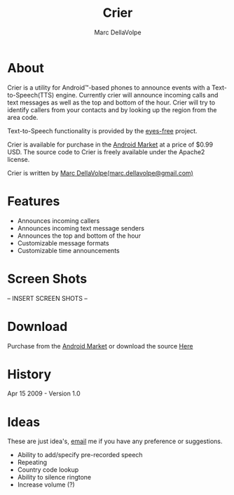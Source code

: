 #+TITLE:     Crier
#+AUTHOR:    Marc DellaVolpe
#+EMAIL:     marc.dellavolpe@gmail.com
#+TEXT:      Text-to-Speech event notification utility for Android\trade-based phones
#+OPTIONS:   toc:nil num:nil creator:nil
#+LINK_UP:  
#+LINK_HOME:

[[file:data/icon.png]]

* About  
  
  [[file:data/qr.png]]

  Crier is a utility for Android\trade-based phones to announce events with a
  Text-to-Speech(TTS) engine. Currently crier will announce incoming
  calls and text messages as well as the top and bottom of the
  hour. Crier will try to identify callers from your contacts and by
  looking up the region from the area code.

  Text-to-Speech functionality is provided by the [[http://code.google.com/p/eyes-free/][eyes-free]] project.

  Crier is available for purchase in the [[market:crier][Android Market]] at a price of
  $0.99 USD.  The source code to Crier is freely available under the
  Apache2 license.

  Crier is written by [[mailto:marc.dellavolpe@gmail.com][Marc DellaVolpe(marc.dellavolpe@gmail.com)]]
  
* Features
  - Announces incoming callers
  - Announces incoming text message senders
  - Announces the top and bottom of the hour
  - Customizable message formats
  - Customizable time announcements
     
* Screen Shots
  
  -- INSERT SCREEN SHOTS --

* Download
   
  Purchase from the [[market:crier][Android Market]] or download the source [[http://www.quuux.org/software/crier/][Here]]

* History
  Apr 15 2009 - Version 1.0
  
* Ideas
  These are just idea's, [[mailto:marc.dellavolpe@gmail.com][email]] me if you have any preference or suggestions.
  
  - Ability to add/specify pre-recorded speech
  - Repeating
  - Country code lookup
  - Ability to silence ringtone
  - Increase volume (?)
